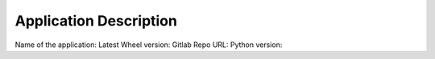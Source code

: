 Application Description
=======================

Name of the application:
Latest Wheel version:
Gitlab Repo URL:
Python version: 
